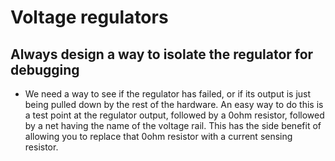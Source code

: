 * Voltage regulators
** Always design a way to isolate the regulator for debugging
   - We need a way to see if the regulator has failed, or if its output is just being pulled down by the rest of the hardware.  An easy way to do this is a test point at the regulator output, followed by a 0ohm resistor, followed by a net having the name of the voltage rail.  This has the side benefit of allowing you to replace that 0ohm resistor with a current sensing resistor.
